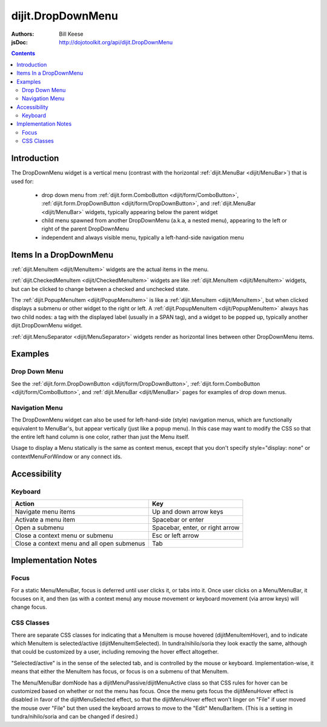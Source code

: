 .. _dijit/DropDownMenu:

==================
dijit.DropDownMenu
==================

:Authors: Bill Keese
:jsDoc: http://dojotoolkit.org/api/dijit.DropDownMenu

.. contents::
    :depth: 2


Introduction
============

The DropDownMenu widget is a vertical menu (contrast with the horizontal
:ref:`dijit.MenuBar <dijit/MenuBar>`) that is used for:

  * drop down menu from :ref:`dijit.form.ComboButton <dijit/form/ComboButton>`,
    :ref:`dijit.form.DropDownButton <dijit/form/DropDownButton>`, and :ref:`dijit.MenuBar <dijit/MenuBar>` widgets,
    typically appearing below the parent widget
  * child menu spawned from another DropDownMenu (a.k.a, a nested menu), appearing to the left or right of the
    parent DropDownMenu
  * independent and always visible menu, typically a left-hand-side navigation menu

Items In a DropDownMenu
=======================
:ref:`dijit.MenuItem <dijit/MenuItem>` widgets are the actual items in the menu.

:ref:`dijit.CheckedMenuItem <dijit/CheckedMenuItem>` widgets are like :ref:`dijit.MenuItem <dijit/MenuItem>`
widgets, but can be clicked to change between a checked and unchecked state.

The :ref:`dijit.PopupMenuItem <dijit/PopupMenuItem>` is like a :ref:`dijit.MenuItem <dijit/MenuItem>`,
but when clicked displays a submenu or other widget to the right or left.
A :ref:`dijit.PopupMenuItem <dijit/PopupMenuItem>` always has two child nodes:
a tag with the displayed label (usually in a SPAN tag), and a widget to be popped up,
typically another dijit.DropDownMenu widget.

:ref:`dijit.MenuSeparator <dijit/MenuSeparator>` widgets render as horizontal lines between other
DropDownMenu items.

Examples
========

Drop Down Menu
--------------
See the :ref:`dijit.form.DropDownButton <dijit/form/DropDownButton>`,
:ref:`dijit.form.ComboButton <dijit/form/ComboButton>`, and :ref:`dijit.MenuBar <dijit/MenuBar>` pages
for examples of drop down menus.

Navigation Menu
---------------
The DropDownMenu widget can also be used for left-hand-side (style) navigation menus,
which are functionally equivalent to MenuBar's, but appear vertically (just like a popup menu).
In this case may want to modify the CSS so that the entire left hand column is one color,
rather than just the Menu itself.

Usage to display a Menu statically is the same as context menus,
except that you don't specify style="display: none" or contextMenuForWindow or any connect ids.

.. code-example ::

  .. js ::

    <script type="text/javascript">
      dojo.require("dijit.DropDownMenu");
      dojo.require("dijit.MenuItem");
      dojo.require("dijit.MenuSeparator");
      dojo.require("dijit.PopupMenuItem");
    </script>

  .. html ::

    <div data-dojo-type="dijit.DropDownMenu" id="navMenu">
        <div data-dojo-type="dijit.MenuItem" data-dojo-props="iconClass:'dijitEditorIcon dijitEditorIconCut',
            onClick:function(){alert('drama!')}">Drama</div>
        <div data-dojo-type="dijit.MenuItem" data-dojo-props="iconClass:'dijitEditorIcon dijitEditorIconCopy',
            onClick:function(){alert('comedy!')}">Comedy</div>
        <div data-dojo-type="dijit.MenuItem" data-dojo-props="iconClass:'dijitEditorIcon dijitEditorIconPaste',
            onClick:function(){alert('romance!')}">Romance</div>
        <div data-dojo-type="dijit.MenuSeparator"></div>
        <div data-dojo-type="dijit.PopupMenuItem">
            <span>Action</span>
            <div data-dojo-type="dijit.DropDownMenu" id="submenu2">
                <div data-dojo-type="dijit.MenuItem" data-dojo-props="onClick:function(){alert('diehard!')}">Diehard</div>
                <div data-dojo-type="dijit.MenuItem" onclick="alert('indiana!')">Indiana Jones</div>
            </div>
        </div>
    </div>


Accessibility
=============

Keyboard
--------

==========================================    =================================================
Action                                        Key
==========================================    =================================================
Navigate menu items                           Up and down arrow keys
Activate a menu item                          Spacebar or enter
Open a submenu                                Spacebar, enter, or right arrow
Close a context menu or submenu               Esc or left arrow
Close a context menu and all open submenus    Tab
==========================================    =================================================



Implementation Notes
====================

Focus
-----
For a static Menu/MenuBar, focus is deferred until user clicks it, or tabs into it.
Once user clicks on a Menu/MenuBar, it focuses on it, and then (as with a context menu)
any mouse movement or keyboard movement (via arrow keys) will change focus.

CSS Classes
-----------
There are separate CSS classes for indicating that a MenuItem is mouse hovered (dijitMenuItemHover),
and to indicate which MenuItem is selected/active (dijitMenuItemSelected).
In tundra/nihilo/soria they look exactly the same, although that could be customized by a user,
including removing the hover effect altogether.

"Selected/active" is in the sense of the selected tab, and is controlled by the mouse or keyboard.  Implementation-wise, it means that either the MenuItem has focus, or focus is on a submenu of that MenuItem.

The Menu/MenuBar domNode has a dijitMenuPassive/dijitMenuActive class so that CSS rules for hover can be customized
based on whether or not the menu has focus.
Once the menu gets focus the dijitMenuHover effect is disabled in favor of the dijitMenuSelected effect,
so that the dijitMenuHover effect won't linger on "File" if user moved the mouse over "File" but then used the keyboard
arrows to move to the "Edit" MenuBarItem.
(This is a setting in tundra/nihilo/soria and can be changed if desired.)
